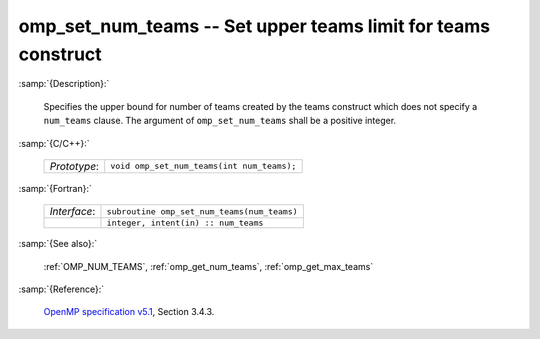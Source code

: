 ..
  Copyright 1988-2022 Free Software Foundation, Inc.
  This is part of the GCC manual.
  For copying conditions, see the GPL license file

.. _omp_set_num_teams:

omp_set_num_teams -- Set upper teams limit for teams construct
**************************************************************

:samp:`{Description}:`

  Specifies the upper bound for number of teams created by the teams construct
  which does not specify a ``num_teams`` clause.  The
  argument of ``omp_set_num_teams`` shall be a positive integer.

:samp:`{C/C++}:`

  .. list-table::

     * - *Prototype*:
       - ``void omp_set_num_teams(int num_teams);``

:samp:`{Fortran}:`

  .. list-table::

     * - *Interface*:
       - ``subroutine omp_set_num_teams(num_teams)``
     * -
       - ``integer, intent(in) :: num_teams``

:samp:`{See also}:`

  :ref:`OMP_NUM_TEAMS`, :ref:`omp_get_num_teams`, :ref:`omp_get_max_teams`

:samp:`{Reference}:`

  `OpenMP specification v5.1 <https://www.openmp.org>`_, Section 3.4.3.
